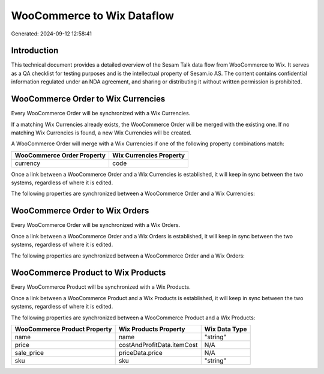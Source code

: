 ===========================
WooCommerce to Wix Dataflow
===========================

Generated: 2024-09-12 12:58:41

Introduction
------------

This technical document provides a detailed overview of the Sesam Talk data flow from WooCommerce to Wix. It serves as a QA checklist for testing purposes and is the intellectual property of Sesam.io AS. The content contains confidential information regulated under an NDA agreement, and sharing or distributing it without written permission is prohibited.

WooCommerce Order to Wix Currencies
-----------------------------------
Every WooCommerce Order will be synchronized with a Wix Currencies.

If a matching Wix Currencies already exists, the WooCommerce Order will be merged with the existing one.
If no matching Wix Currencies is found, a new Wix Currencies will be created.

A WooCommerce Order will merge with a Wix Currencies if one of the following property combinations match:

.. list-table::
   :header-rows: 1

   * - WooCommerce Order Property
     - Wix Currencies Property
   * - currency
     - code

Once a link between a WooCommerce Order and a Wix Currencies is established, it will keep in sync between the two systems, regardless of where it is edited.

The following properties are synchronized between a WooCommerce Order and a Wix Currencies:

.. list-table::
   :header-rows: 1

   * - WooCommerce Order Property
     - Wix Currencies Property
     - Wix Data Type


WooCommerce Order to Wix Orders
-------------------------------
Every WooCommerce Order will be synchronized with a Wix Orders.

Once a link between a WooCommerce Order and a Wix Orders is established, it will keep in sync between the two systems, regardless of where it is edited.

The following properties are synchronized between a WooCommerce Order and a Wix Orders:

.. list-table::
   :header-rows: 1

   * - WooCommerce Order Property
     - Wix Orders Property
     - Wix Data Type


WooCommerce Product to Wix Products
-----------------------------------
Every WooCommerce Product will be synchronized with a Wix Products.

Once a link between a WooCommerce Product and a Wix Products is established, it will keep in sync between the two systems, regardless of where it is edited.

The following properties are synchronized between a WooCommerce Product and a Wix Products:

.. list-table::
   :header-rows: 1

   * - WooCommerce Product Property
     - Wix Products Property
     - Wix Data Type
   * - name
     - name
     - "string"
   * - price
     - costAndProfitData.itemCost
     - N/A
   * - sale_price
     - priceData.price
     - N/A
   * - sku
     - sku
     - "string"

